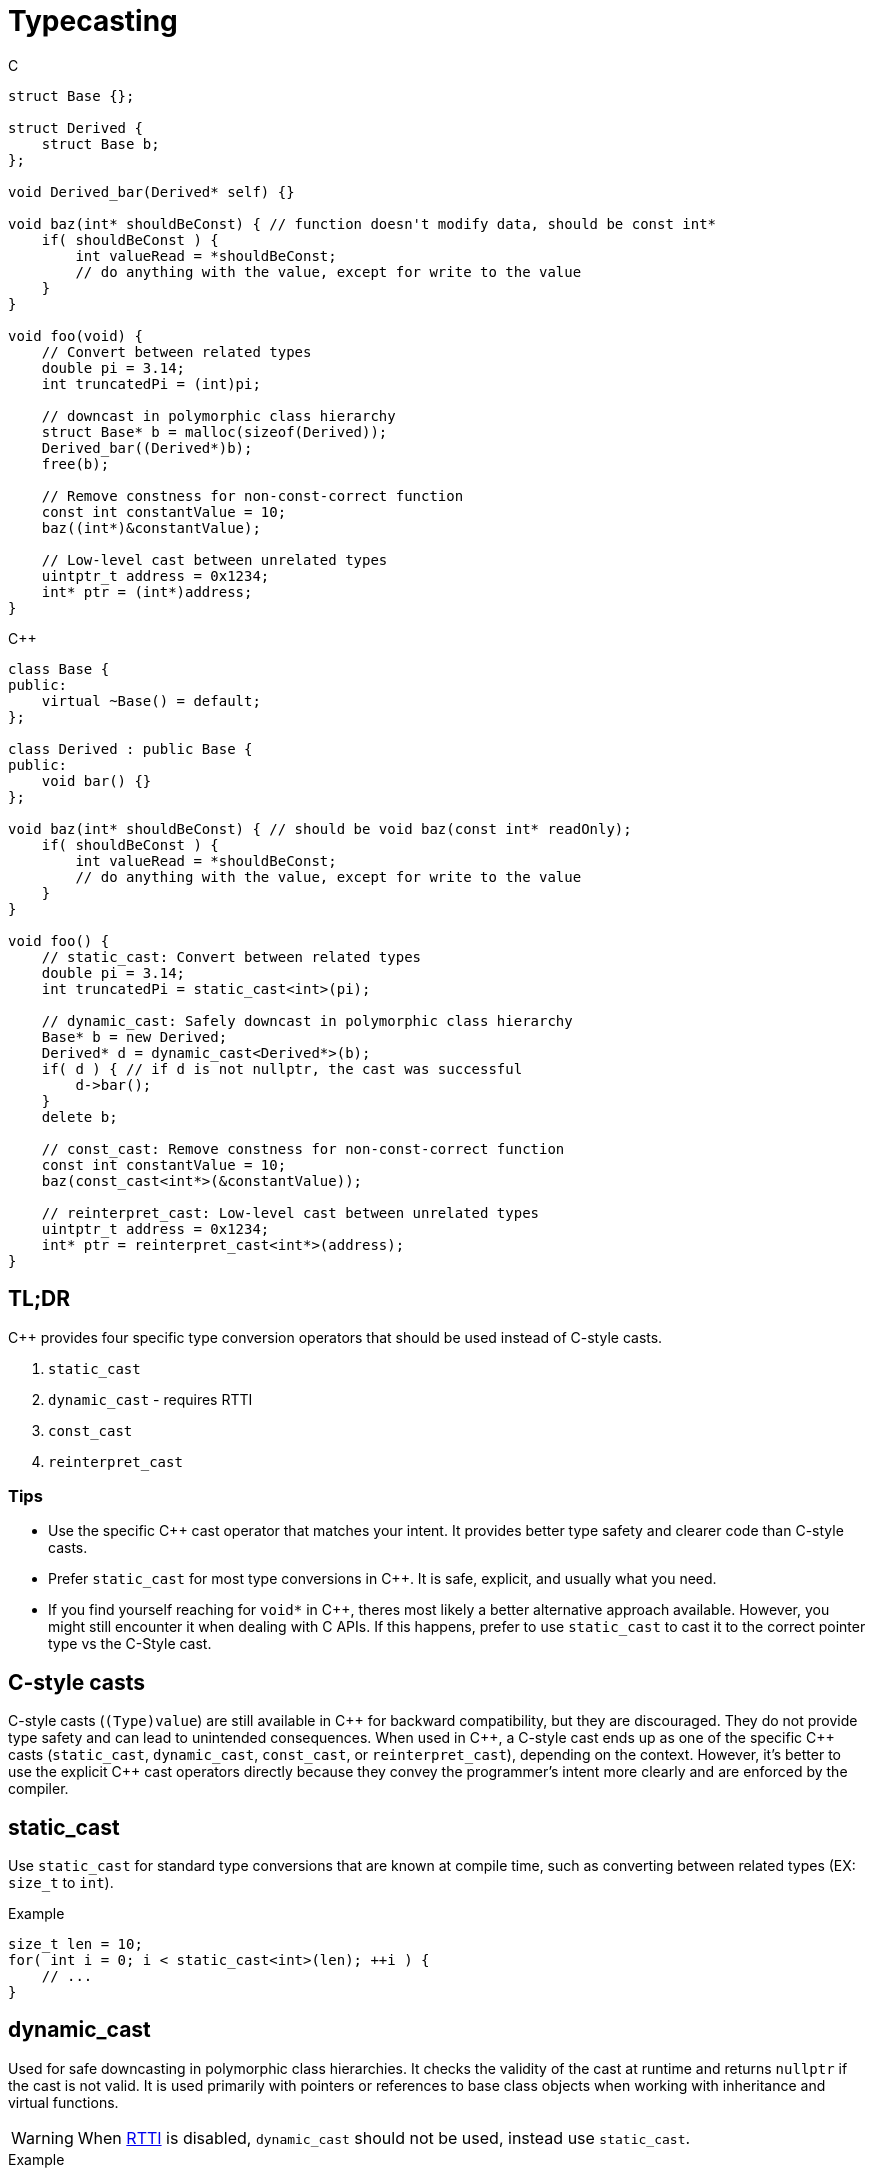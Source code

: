 = Typecasting

.C
[source,c]
----
struct Base {};

struct Derived {
    struct Base b;
};

void Derived_bar(Derived* self) {}

void baz(int* shouldBeConst) { // function doesn't modify data, should be const int*
    if( shouldBeConst ) {
        int valueRead = *shouldBeConst;
        // do anything with the value, except for write to the value
    }
}

void foo(void) {
    // Convert between related types
    double pi = 3.14;
    int truncatedPi = (int)pi;

    // downcast in polymorphic class hierarchy
    struct Base* b = malloc(sizeof(Derived));
    Derived_bar((Derived*)b);
    free(b);

    // Remove constness for non-const-correct function
    const int constantValue = 10;
    baz((int*)&constantValue);

    // Low-level cast between unrelated types
    uintptr_t address = 0x1234;
    int* ptr = (int*)address;
}
----

.{cpp}
[source,c++]
----
class Base {
public:
    virtual ~Base() = default;
};

class Derived : public Base {
public:
    void bar() {}
};

void baz(int* shouldBeConst) { // should be void baz(const int* readOnly);
    if( shouldBeConst ) {
        int valueRead = *shouldBeConst;
        // do anything with the value, except for write to the value
    }
}

void foo() {
    // static_cast: Convert between related types
    double pi = 3.14;
    int truncatedPi = static_cast<int>(pi);

    // dynamic_cast: Safely downcast in polymorphic class hierarchy
    Base* b = new Derived;
    Derived* d = dynamic_cast<Derived*>(b);
    if( d ) { // if d is not nullptr, the cast was successful
        d->bar();
    }
    delete b;

    // const_cast: Remove constness for non-const-correct function
    const int constantValue = 10;
    baz(const_cast<int*>(&constantValue));

    // reinterpret_cast: Low-level cast between unrelated types
    uintptr_t address = 0x1234;
    int* ptr = reinterpret_cast<int*>(address);
}
----

== TL;DR
{cpp} provides four specific type conversion operators that should be used instead of C-style casts.

. `static_cast`
. `dynamic_cast` - requires RTTI
. `const_cast`
. `reinterpret_cast`

=== Tips
* Use the specific {cpp} cast operator that matches your intent. It provides better type safety and clearer code than C-style casts.
* Prefer `static_cast` for most type conversions in {cpp}. It is safe, explicit, and usually what you need.
* If you find yourself reaching for `void*` in {cpp}, theres most likely a better alternative approach available. However, you might still encounter it when dealing with C APIs. If this happens, prefer to use `static_cast` to cast it to the correct pointer type vs the C-Style cast.

== C-style casts
C-style casts (`(Type)value`) are still available in {cpp} for backward compatibility, but they are discouraged. They do not provide type safety and can lead to unintended consequences. When used in {cpp}, a C-style cast ends up as one of the specific {cpp} casts (`static_cast`, `dynamic_cast`, `const_cast`, or `reinterpret_cast`), depending on the context. However, it's better to use the explicit {cpp} cast operators directly because they convey the programmer's intent more clearly and are enforced by the compiler.

== static_cast
Use `static_cast` for standard type conversions that are known at compile time, such as converting between related types (EX: `size_t` to `int`).

.Example
[source,c++]
----
size_t len = 10;
for( int i = 0; i < static_cast<int>(len); ++i ) {
    // ...
}
----

== dynamic_cast
Used for safe downcasting in polymorphic class hierarchies. It checks the validity of the cast at runtime and returns `nullptr` if the cast is not valid. It is used primarily with pointers or references to base class objects when working with inheritance and virtual functions.

WARNING: When link:https://en.wikipedia.org/wiki/Run-time_type_information[RTTI] is disabled, `dynamic_cast` should not be used, instead use `static_cast`.

.Example
[source,c++]
----
class Base { virtual void foo() {} };
class Derived : public Base { void foo() override {} };

Base* b = new Derived;
Derived* d = dynamic_cast<Derived*>(b); // Safely cast Base* to Derived*
if (d) {
    // Successful cast
} else {
    // Cast failed
}
----

== const_cast
Used to add or remove `const` or `volatile` qualifiers from a variable. It can be useful when you need to change the constness of an object, but it should be used with caution.

TIP: Maybe you need to do this for use with a non-const-correct C library function that takes a `char*`, but that function could've taken a `const char*` instead.

WARNING: Removing `const` from a variable that was originally defined as `const` results in undefined behavior if you attempt to modify it.

.Example
[source,c++]
----
const char* s = "now";
char* nonConstS = const_cast<char*>(s);
*nonConstS = 'w'; // undefined behavior!
----
Since undefined behavior has occurred, the compiler is free to do absolutely anything. For GCC, it is likely to ignore the attempted write at all optimization levels.

== reinterpret_cast
Used for low-level casting that is not type-safe. It can cast between unrelated types, such as casting a pointer to an integer or vice versa. This cast is often used for cases where you need to treat a block of memory as a different type, such as when dealing with memory-mapped hardware registers.

WARNING: Use `reinterpret_cast` with caution, as it can lead to undefined behavior if the casted types are not compatible. link:https://en.cppreference.com/w/cpp/language/reinterpret_cast[See cppreference for more info]

.Example
[source,c++]
----
uintptr_t address = 0x1234; // value from datasheet
struct Peripheral {
    volatile int reg0;
};
Peripheral* const p0 = reinterpret_cast<Peripheral* const>(address); // Cast integer to pointer
----
